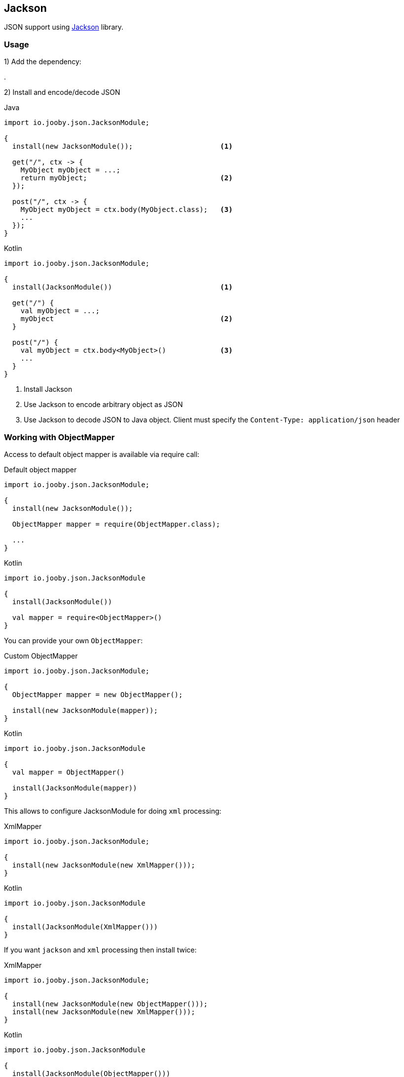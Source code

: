 == Jackson

JSON support using https://github.com/FasterXML/jackson[Jackson] library.

=== Usage

1) Add the dependency:

[dependency, artifactId="jooby-jackson"]
.

2) Install and encode/decode JSON

.Java
[source, java, role="primary"]
----
import io.jooby.json.JacksonModule;

{
  install(new JacksonModule());                     <1>

  get("/", ctx -> {
    MyObject myObject = ...;
    return myObject;                                <2>
  });

  post("/", ctx -> {
    MyObject myObject = ctx.body(MyObject.class);   <3>
    ...
  });
}
----

.Kotlin
[source, kt, role="secondary"]
----
import io.jooby.json.JacksonModule;

{
  install(JacksonModule())                          <1>

  get("/") {
    val myObject = ...;
    myObject                                        <2>
  }

  post("/") {
    val myObject = ctx.body<MyObject>()             <3>
    ...
  }
}
----

<1> Install Jackson
<2> Use Jackson to encode arbitrary object as JSON
<3> Use Jackson to decode JSON to Java object. Client must specify the `Content-Type: application/json` header

=== Working with ObjectMapper

Access to default object mapper is available via require call:

.Default object mapper
[source, java, role="primary"]
----
import io.jooby.json.JacksonModule;

{
  install(new JacksonModule());

  ObjectMapper mapper = require(ObjectMapper.class);
  
  ...
}
----

.Kotlin
[source, kt, role="secondary"]
----
import io.jooby.json.JacksonModule

{
  install(JacksonModule())

  val mapper = require<ObjectMapper>()
}
----

You can provide your own `ObjectMapper`:

.Custom ObjectMapper
[source, java, role="primary"]
----
import io.jooby.json.JacksonModule;

{
  ObjectMapper mapper = new ObjectMapper();

  install(new JacksonModule(mapper));
}
----

.Kotlin
[source, kt, role="secondary"]
----
import io.jooby.json.JacksonModule

{
  val mapper = ObjectMapper()

  install(JacksonModule(mapper))
}
----

This allows to configure JacksonModule for doing `xml` processing:

.XmlMapper
[source, java, role="primary"]
----
import io.jooby.json.JacksonModule;

{
  install(new JacksonModule(new XmlMapper()));
}
----

.Kotlin
[source, kt, role="secondary"]
----
import io.jooby.json.JacksonModule

{
  install(JacksonModule(XmlMapper()))
}
----

If you want `jackson` and `xml` processing then install twice:

.XmlMapper
[source, java, role="primary"]
----
import io.jooby.json.JacksonModule;

{
  install(new JacksonModule(new ObjectMapper()));
  install(new JacksonModule(new XmlMapper()));
}
----

.Kotlin
[source, kt, role="secondary"]
----
import io.jooby.json.JacksonModule

{
  install(JacksonModule(ObjectMapper()))
  install(JacksonModule(XmlMapper()))
}
----

=== Provisioning Jackson Modules

Jackson module can be provided by a link:/#extensions-and-services-dependency-injection[dependency injection] framework.

.Provisioning Modules
[source, java, role="primary"]
----
import io.jooby.json.JacksonModule;

{
  install(new JacksonModule().module(MyModule.class);
}
----

.Kotlin
[source, kt, role="secondary"]
----
import io.jooby.json.JacksonModule

{
  install(JacksonModule().module(MyModule::class.java)
}
----

At startup time Jooby ask to dependency injection framework to provide a `MyModule` instance.
